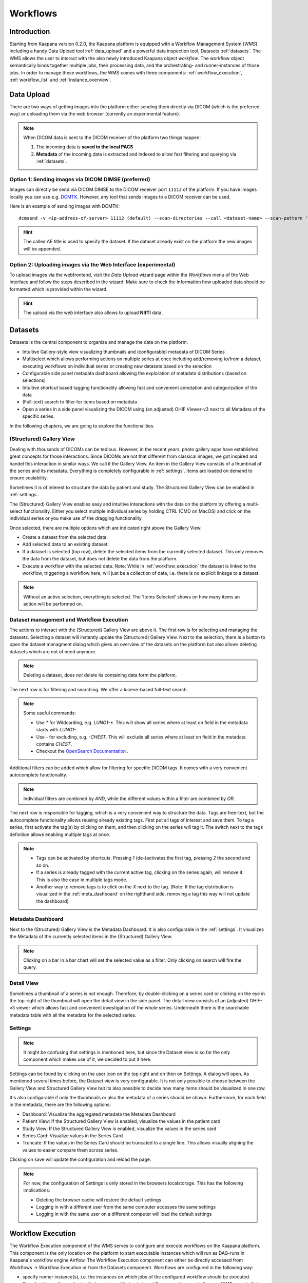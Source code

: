 .. _wms start:


Workflows
#####################################

Introduction
^^^^^^^^^^^^

.. TODO: WMS should rather be the whole Workflows tab with all its components (?)
.. Adjust the introduction

Starting from Kaapana version 0.2.0, the Kaapana platform is equipped with a 
Workflow Management System (*WMS*) including a handy Data Upload tool :ref:`data_upload` 
and a powerful data inspection tool, Datasets :ref:`datasets`.
The WMS allows the user to interact with the also newly introduced Kaapana object *workflow*. 
The workflow object semantically binds together multiple jobs, their processing data, 
and the orchestrating- and runner-instances of those jobs. 
In order to manage these workflows, the WMS comes with three components:
:ref:`workflow_execution`, :ref:`workflow_list` and :ref:`instance_overview`.


.. TODO: use sth of that? 

.. Data uploaded to the platform is processed within *Workflows*. The execution of this workflows is managed by a workflow management system which in Kaapana is Airflow. In Airflow a workflow is called a DAG (directed acyclic graph) and it consists of operators which perform the actual work. Airflow takes care that the operators of a workflow are executed in the correct order and allows scheduling and error handling necessary to process images at scale. Operators can also be shared between workflows and therefore provide building-blocks for reoccurring tasks in workflows (the :ref:`operators` provides an overview of the available operators).

.. .. hint::
..   Airflow operators are in general implement as containers which are executed in the underlying Kubernetes cluster. When Airflow executes an operator within Kaapana it creates a Kubernetes Job object which then executes the actual container. The Job objects performing the actual processing on the Kubernetes cluster are grouped within the ``jobs`` namespace.

.. A detailed overview of the concepts of Airflow can be found `in their documentation <https://airflow.apache.org/docs/stable/concepts.html>`_.

.. If you are more interested in the technologies, you can get started here:

.. * `Airflow <https://airflow.apache.org/docs/stable/tutorial.html>`_
.. * `Kubernetes <https://kubernetes.io/docs/concepts/>`_


.. Execute workflows
.. ^^^^^^^^^^^^^^^^^

.. Workflows are executed on dataset which contain the data the workflow should process.
.. Datasets can be created using the *Datasets View* or the Meta-Dashboard (see :ref:`creating-datasets`).
.. A workflow can then be executed either directly via the *Dataset View* or via the *Workflow Execution* dialog in the *Workflows* menu.
.. After a workflow is selected in the *Workflow Execution* dialog the user the dialog automatically extends and asks all the parameters necessary to run the workflow including the dataset.
.. After clicking the *Start Workflow* button on the end the workflow is triggered within Airflow and it appears in the *Workflow List* within the *Workflows* menu.
.. Here the execution of the workflow can be monitored. If things are not working as expected the *Workflow List* provides links to jump directly into the Airflow Web Interface where the issue can be investigated in more detail.

.. .. hint::
..   | Check out the difference between :term:`single file and batch processing` 



.. _data_upload:

Data Upload
^^^^^^^^^^^

There are two ways of getting images into the platform either sending them directly via DICOM (which is the preferred way) or uploading them via the web browser (currently an experimental feature).

.. note::
  When DICOM data is sent to the DICOM receiver of the platform two things happen:

  #. The incoming data is **saved to the local PACS**
  #. **Metadata** of the incoming data is extracted and indexed to allow fast filtering and querying via :ref:`datasets`.

Option 1: Sending images via DICOM DIMSE (preferred)
"""""""""""""""""""""""""""""""""""""""""""""""""""""

Images can directly be send via DICOM DIMSE to the DICOM receiver port ``11112`` of the platform.
If you have images locally you can use e.g. `DCMTK <https://dicom.offis.de/dcmtk.php.en>`_.
However, any tool that sends images to a DICOM receiver can be used. 

Here is an example of sending images with DCMTK:

::
  
  dcmsend -v <ip-address-of-server> 11112 (default) --scan-directories --call <dataset-name> --scan-pattern '*.dcm' --recurse <data-dir-of-DICOM-images>

.. hint::
    | The called AE title is used to specify the dataset. If the dataset already exist on the platform the new images will be appended.


Option 2: Uploading images via the Web Interface (experimental)
"""""""""""""""""""""""""""""""""""""""""""""""""""""""""""""""

To upload images via the webfrontend, visit the *Data Upload* wizard page within the *Workflows* menu of the Web interface and follow the steps described in the wizard. 
Make sure to check the information how uploaded data should be formatted which is provided within the wizard.


.. hint::
    | The upload via the web interface also allows to upload **NIfTI** data.




.. _datasets:

Datasets
^^^^^^^^

Datasets is the central component to organize and manage the data on the platform. 

* Intuitive Gallery-style view visualizing thumbnails and (configurable) metadata of DICOM Series
* Multiselect which allows performing actions on multiple series at once including add/removing to/from a dataset, executing workflows on individual series or creating new datasets based on the selection
* Configurable side panel metadata dashboard allowing the exploration of metadata distributions (based on selections)
* Intuitive shortcut based tagging functionality allowing fast and convenient annotation and categorization of the data
* (Full-text) search to filter for items based on metadata
* Open a series in a side panel visualizing the DICOM using (an adjusted) OHIF Viewer-v3 next to all Metadata of the specific series.

In the following chapters, we are going to explore the functionalities.


(Structured) Gallery View
"""""""""""""""""""""""""
Dealing with thousands of DICOMs can be tedious. However, in the recent years, photo gallery apps have established great concepts for those interactions. 
Since DICOMs are not that different from classical images, we got inspired and handel this interaction in similar ways. We call it the Gallery View. 
An item in the Gallery View consists of a thumbnail of the series and its metadata. Everything is completely configurable in :ref:`settings`.
Items are loaded on demand to ensure scalability.

.. image:: _static/gif/gallery_view.gif
   :alt: Scrolling through the gallery view



Sometimes it is of interest to structure the data by patient and study. The Structured Gallery View can be enabled in :ref:`settings`.

.. image:: _static/gif/structured_gallery_view.gif
   :alt: Scrolling through the structured gallery view

The (Structured) Gallery View enables easy and intuitive interactions with the data on the platform by offering a multi-select functionality. 
Either you select multiple individual series by holding CTRL (CMD on MacOS) and click on the individual series or you make use of the dragging functionality.

Once selected, there are multiple options which are indicated right above the Gallery View. 

* Create a dataset from the selected data. 
* Add selected data to an existing dataset.
* If a dataset is selected (top row), delete the selected items from the currently selected dataset. This only removes the data from the dataset, but does not delete the data from the platform. 
* Execute a workflow with the selected data. Note: While in :ref:`workflow_execution` the dataset is linked to the workflow, triggering a workflow here, will just be a collection of data, i.e. there is no explicit linkage to a dataset.


.. image:: _static/gif/save_dataset.gif
   :alt: Saving a dataset
   :class: half-width-gif

.. image:: _static/gif/add_to_dataset.gif
   :alt: Adding items to an existing dataset
   :class: half-width-gif

.. image:: _static/gif/remove_from_dataset.gif
   :alt: Removing items from a dataset
   :class: half-width-gif

.. image:: _static/gif/workflow.gif
   :alt: Starting a worklfow
   :class: half-width-gif

.. note::
  Without an active selection, everything is selected. The 'Items Selected' shows on how many items an action will be performed on.


Dataset management and Workflow Execution
"""""""""""""""""""""""""""""""""""""""""
The actions to interact with the (Structured) Gallery View are above it. 
The first row is for selecting and managing the datasets. 
Selecting a dataset will instantly update the (Structured) Gallery View.
Next to the selection, there is a button to open the dataset managment dialog which gives an overview of the datasets on the platform but also allows deleting datasets which are not of need anymore.

.. note::
  Deleting a dataset, does *not* delete its containing data form the platform. 

The next row is for filtering and searching. We offer a lucene-based full-text search. 

.. note::
  Some useful commands: 

  * Use `*` for Wildcarding, e.g. `LUNG1-*`. This will show all series where at least on field in the metadata starts with `LUNG1-`.
  * Use `-` for excluding, e.g. `-CHEST`. This will exclude all series where at least on field in the metadata contains `CHEST`.
  * Checkout the `OpenSearch Documentation <https://opensearch.org/docs/latest/query-dsl/full-text/>`__ .

Additional filters can be added which allow for filtering for specific DICOM tags. It comes with a very convenient autocomplete functionality.

.. note:: 
  Individual filters are combined by `AND`, while the different values within a filter are combined by `OR`.

.. image:: _static/gif/search.gif
   :alt: Filtering

The next row is responsible for tagging, which is a very convenient way to structure the data. 
Tags are free-text, but the autocomplete functionality allows reusing already existing tags. 
First put all tags of interest and save them. 
To tag a series, first activate the tag(s) by clicking on them, and then clicking on the series will tag it. 
The switch next to the tags definition allows enabling multiple tags at once. 

.. note::
  * Tags can be activated by shortcuts. Pressing `1` (de-)activates the first tag, pressing `2` the second and so on.
  * If a series is already tagged with the current active tag, clicking on the series again, will remove it. This is also the case in multiple tags mode.
  * Another way to remove tags is to click on the `X` next to the tag. (Note: If the tag distribution is visualized in the :ref:`meta_dashboard` on the righthand side, removing a tag this way will not update the dashboard)


.. image:: _static/gif/tagging.gif
   :alt: Tagging items in the gallery view


.. _meta_dashboard:

Metadata Dashboard
""""""""""""""""""
Next to the (Structured) Gallery View is the Metadata Dashboard. It is also configurable in the :ref:`settings`.
It visualizes the Metadata of the currently selected items in the (Structured) Gallery View. 

.. note::
  Clicking on a bar in a bar chart will set the selected value as a filter. Only clicking on search will fire the query.

.. image:: _static/gif/dashboard.gif
   :alt: Metadata Dashboard and how to interact with it

Detail View
"""""""""""
Sometimes a thumbnail of a series is not enough. 
Therefore, by double-clicking on a series card or clicking on the eye in the top-right of the thumbnail will open the detail view in the side panel.
The detail view consists of an (adjusted) OHIF-v3 viewer which allows fast and convenient investigation of the whole series. 
Underneath there is the searchable metadata table with all the metadata for the selected series. 

.. image:: _static/gif/detail_view.gif
   :alt: Detail view with OHIF viewer and metadata table. 


.. _settings:

Settings
"""""""""
.. todo: should we rename it to UI Configurations? 


.. note::
  It might be confusing that settings is mentioned here, but since the Dataset view is so far the only component which makes use of it, we decided to put it here.

Settings can be found by clicking on the user icon on the top right and on then on Settings. A dialog will open.
As mentioned several times before, the Dataset view is very configurable. 
It is not only possible to choose between the Gallery View and Structured Gallery View but its also possible to decide how many items should be visualized in one row. 

It's also configurable if only the thumbnails or also the metadata of a series should be shown.
Furthermore, for each field in the metadata, there are the following options: 

* Dashboard: Visualize the aggregated metadata the Metadata Dashboard
* Patient View: If the Structured Gallery View is enabled, visualize the values in the patient card
* Study View: If the Structured Gallery View is enabled, visualize the values in the series card
* Series Card: Visualize values in the Series Card
* Truncate: If the values in the Series Card should be truncated to a single line. This allows visually aligning the values to easier compare them across series.

Clicking on save will update the configuration and reload the page. 

.. image:: _static/gif/settings.gif
   :alt: Opening the settings window and adjusting the configuration.

.. note::
  For now, the configuration of Settings is only stored in the browsers localstorage. 
  This has the following implications:

  * Deleting the browser cache will restore the default settings
  * Logging in with a different user from the same computer accesses the same settings
  * Logging in with the same user on a different computer will load the default settings






.. _workflow_execution:

Workflow Execution
^^^^^^^^^^^^^^^^^^

The Workflow Execution component of the WMS serves to configure and execute workflows on 
the Kaapana platform. This component is the only location on the platform to start 
executable instances which will run as DAG-runs in Kaapana`s workflow engine Airflow. 
The Workflow Execution component can either be directly accessed from Workflows -> Workflow Execution 
or from the Datasets component. 
Workflows are configured in the following way:

* specify runner instance(s), i.e. the instances on which jobs of the configured workflow should be executed. Thereby it is worth mentioning that remote and federated workflow executions are in the new WMS more built-in
* select the Airflow-DAG which should be run and further configured with DAG-specific specification
* select a dataset is selected with the data which should be processed within the workflow

Remote and Federated Workflow Execution
""""""""""""""""""""""""""""""""""""""""

Workflows can be executed in the following ways:

* Local execution: Workflow is orchestrated by the same instance that serves as runner instance.
* Remote execution: Workflow is orchestrated by another instance that serves as a runner instance.
* Federated execution: The workflows-orchestrating instance coordinates the execution of jobs on both local and remote instances. These jobs then report back data/information to the orchestrating instance. This mode is particularly useful for federated learning scenarios.
  
  - On the orchestrating instance a federated orchestration DAG has to be started which then automatically spawns up runner jobs on the workflow`s runner instances.

Both remote and federated executed workflows are triggered from the Workflow Execution component.
Concerning remote and federated execution of workflows, it is worth mentioning that Kaapana 
provides several security layers in order to avoid adversarial attacks:

* Each Kaapana platform has a username and password-protected login
* The registration of remote instances is handled by the instance name and a random 36-char token
* Each remote/federated communication can be SSL verified if configured
* Each remote/federated communication can be fernet encrypted with a 44-char fernet key if configured
* For each Kaapana platform, the user can configure whether the local instance should check automatically, regularly for updates from connected remote instances or only on demand
* For each Kaapana platform, the user can configure whether the local instance should automatically execute remote/federated workflow jobs which are orchestrated by a connected remote instance
  
  - If automatic execution is not allowed, remote/federated workflows will appear in the Workflow List with a confirmation button

* Remote/federated workflow jobs can always be aborted on the runner instance to give the user of the runner instance full control about her/his instance


.. _workflow_list:

Workflow List
^^^^^^^^^^^^^

The Workflow List component allows users to visualize all workflows that are currently running 
or have previously run on the platform. The Workflow List comes with the following features:

* comprehensive information regarding the specification of each workflow: workflow name, workflow UUID, dataset, time of workflow creation and time of last workflow update, username, owner instance
* live status updates on the jobs associated with each workflow
* set of workflow actions that users can perform, including the ability to abort, restart, or delete workflows and all their associated jobs

Each row of the Workflow List, which represents one workflow, can be expanded to further 
present all jobs which are associated with the expanded workflow. 
This list of job list comes with the following features:

* comprehensive information regarding the specification of each job: ID of Airflow-DAG, time of job creation and time of last job update, runner instance, owner instance (= owner instance of workflow), configuration object, live updated status of the job
* redirect links to the job's Airflow DAG run to access additional details and insights about the job's execution
* redirect links to the Airflow logs of the job's failed operator for troubleshooting and understanding the cause of the failure
* set of job actions that users can perform, including the ability to abort, restart, or delete jobs

.. image:: _static/img/wms_workflow_list.png


Service-workflows
""""""""""""""""""

In addition to regular workflows, the Workflow Management System (WMS) also visualizes background 
services within the platform. These services, such as pipelines triggered whenever a DICOM image 
arrives, are represented as service workflows accompanied by service jobs. 
By incorporating these service workflows into the visualization, users can easily track 
and monitor the execution of these important background processes within the platform.


.. _instance_overview:

Instance Overview
^^^^^^^^^^^^^^^^^

The Instance Overview component mainly serves to manage the local instance and its behaviour 
in a remote/federated workflow execution federation as well as the management of connected 
remote instances.

Local instance
""""""""""""""

* comprehensive information regarding the specification of the local instance: instance name, network including protocol and port, token to establish a secure connection to remote instances, time of instance creation and time of last instance update
* configurations which are used in the remote/federated workflow execution can be defined and modified:
  
  - SSL verification and fernet encryption for remote/federated communication
  - remote/federated syncing and execution privileges
  - permissions for the remote/federated usage of Airflow DAGs and datasets

Since the main aim of the Instance Overview component is the usage of the local Kaapana instance 
in a federation, the presented component also offers the possibility to add remote instances, 
which are described in the following.
When it comes to connecting instance, there are a few important things to take care of:

* instance names have to be unique in a federation of connected instances
* when registering a remote instance you have to specify the remote instance`s name, network, token and fernet key exactly the same as these attributes are set on the remote instance itself

Remote instances
""""""""""""""""

* comprehensive information regarding the specification of the local instance: instance name, network including protocol and port, token to establish a secure connection to remote instances, time of instance creation and time of last instance update, SSL verification, fernet encryption, configurations of the connection remote instance regarding remote/federated syncing and execution privileges and permissions for the remote/federated usage of Airflow DAGs and datasets
* on the local instance, the user can define and modify the following specifications of remote instances: port of the network, token, SSL verification and fernet encryption

.. image:: _static/img/wms_instance_overview.png


.. raw:: html

   <style>
   .half-width-gif {
       width: 49%;
   }
   </style>